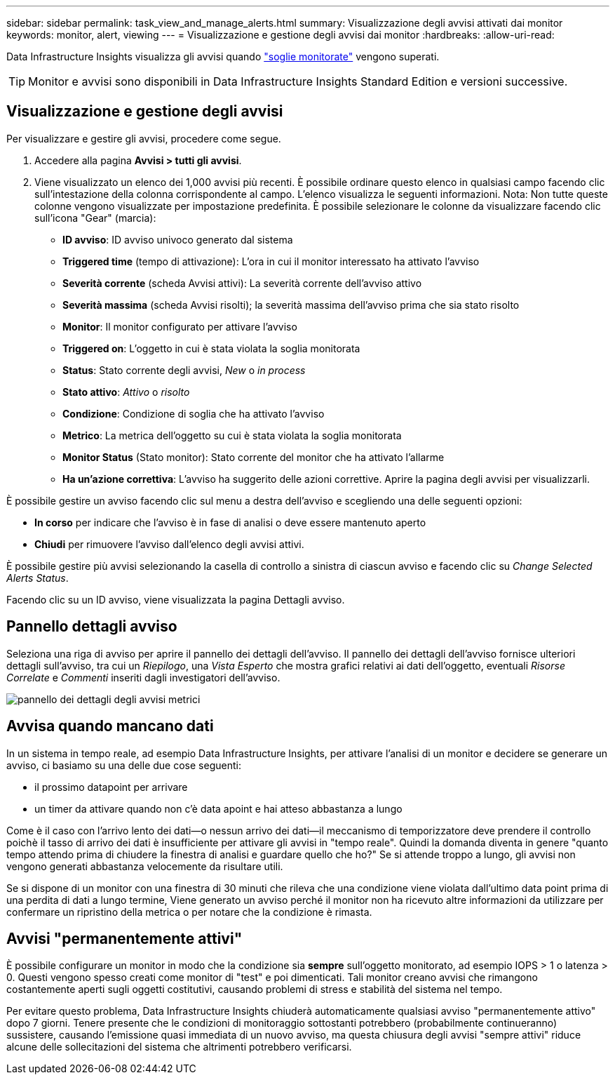 ---
sidebar: sidebar 
permalink: task_view_and_manage_alerts.html 
summary: Visualizzazione degli avvisi attivati dai monitor 
keywords: monitor, alert, viewing 
---
= Visualizzazione e gestione degli avvisi dai monitor
:hardbreaks:
:allow-uri-read: 


[role="lead"]
Data Infrastructure Insights visualizza gli avvisi quando link:task_create_monitor.html["soglie monitorate"] vengono superati.


TIP: Monitor e avvisi sono disponibili in Data Infrastructure Insights Standard Edition e versioni successive.



== Visualizzazione e gestione degli avvisi

Per visualizzare e gestire gli avvisi, procedere come segue.

. Accedere alla pagina *Avvisi > tutti gli avvisi*.
. Viene visualizzato un elenco dei 1,000 avvisi più recenti. È possibile ordinare questo elenco in qualsiasi campo facendo clic sull'intestazione della colonna corrispondente al campo. L'elenco visualizza le seguenti informazioni. Nota: Non tutte queste colonne vengono visualizzate per impostazione predefinita. È possibile selezionare le colonne da visualizzare facendo clic sull'icona "Gear" (marcia):
+
** *ID avviso*: ID avviso univoco generato dal sistema
** *Triggered time* (tempo di attivazione): L'ora in cui il monitor interessato ha attivato l'avviso
** *Severità corrente* (scheda Avvisi attivi): La severità corrente dell'avviso attivo
** *Severità massima* (scheda Avvisi risolti); la severità massima dell'avviso prima che sia stato risolto
** *Monitor*: Il monitor configurato per attivare l'avviso
** *Triggered on*: L'oggetto in cui è stata violata la soglia monitorata
** *Status*: Stato corrente degli avvisi, _New_ o _in process_
** *Stato attivo*: _Attivo_ o _risolto_
** *Condizione*: Condizione di soglia che ha attivato l'avviso
** *Metrico*: La metrica dell'oggetto su cui è stata violata la soglia monitorata
** *Monitor Status* (Stato monitor): Stato corrente del monitor che ha attivato l'allarme
** *Ha un'azione correttiva*: L'avviso ha suggerito delle azioni correttive. Aprire la pagina degli avvisi per visualizzarli.




È possibile gestire un avviso facendo clic sul menu a destra dell'avviso e scegliendo una delle seguenti opzioni:

* *In corso* per indicare che l'avviso è in fase di analisi o deve essere mantenuto aperto
* *Chiudi* per rimuovere l'avviso dall'elenco degli avvisi attivi.


È possibile gestire più avvisi selezionando la casella di controllo a sinistra di ciascun avviso e facendo clic su _Change Selected Alerts Status_.

Facendo clic su un ID avviso, viene visualizzata la pagina Dettagli avviso.



== Pannello dettagli avviso

Seleziona una riga di avviso per aprire il pannello dei dettagli dell'avviso. Il pannello dei dettagli dell'avviso fornisce ulteriori dettagli sull'avviso, tra cui un _Riepilogo_, una _Vista Esperto_ che mostra grafici relativi ai dati dell'oggetto, eventuali _Risorse Correlate_ e _Commenti_ inseriti dagli investigatori dell'avviso.

image:metric_alert_detail_pane.png["pannello dei dettagli degli avvisi metrici"]



== Avvisa quando mancano dati

In un sistema in tempo reale, ad esempio Data Infrastructure Insights, per attivare l'analisi di un monitor e decidere se generare un avviso, ci basiamo su una delle due cose seguenti:

* il prossimo datapoint per arrivare
* un timer da attivare quando non c'è data apoint e hai atteso abbastanza a lungo


Come è il caso con l'arrivo lento dei dati--o nessun arrivo dei dati--il meccanismo di temporizzatore deve prendere il controllo poichè il tasso di arrivo dei dati è insufficiente per attivare gli avvisi in "tempo reale". Quindi la domanda diventa in genere "quanto tempo attendo prima di chiudere la finestra di analisi e guardare quello che ho?" Se si attende troppo a lungo, gli avvisi non vengono generati abbastanza velocemente da risultare utili.

Se si dispone di un monitor con una finestra di 30 minuti che rileva che una condizione viene violata dall'ultimo data point prima di una perdita di dati a lungo termine, Viene generato un avviso perché il monitor non ha ricevuto altre informazioni da utilizzare per confermare un ripristino della metrica o per notare che la condizione è rimasta.



== Avvisi "permanentemente attivi"

È possibile configurare un monitor in modo che la condizione sia *sempre* sull'oggetto monitorato, ad esempio IOPS > 1 o latenza > 0. Questi vengono spesso creati come monitor di "test" e poi dimenticati. Tali monitor creano avvisi che rimangono costantemente aperti sugli oggetti costitutivi, causando problemi di stress e stabilità del sistema nel tempo.

Per evitare questo problema, Data Infrastructure Insights chiuderà automaticamente qualsiasi avviso "permanentemente attivo" dopo 7 giorni. Tenere presente che le condizioni di monitoraggio sottostanti potrebbero (probabilmente continueranno) sussistere, causando l'emissione quasi immediata di un nuovo avviso, ma questa chiusura degli avvisi "sempre attivi" riduce alcune delle sollecitazioni del sistema che altrimenti potrebbero verificarsi.
